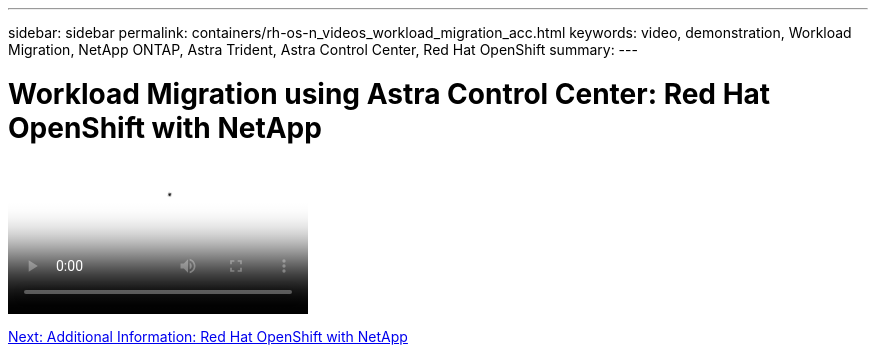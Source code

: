 ---
sidebar: sidebar
permalink: containers/rh-os-n_videos_workload_migration_acc.html
keywords: video, demonstration, Workload Migration, NetApp ONTAP, Astra Trident, Astra Control Center, Red Hat OpenShift
summary:
---

= Workload Migration using Astra Control Center: Red Hat OpenShift with NetApp
:hardbreaks:
:nofooter:
:icons: font
:linkattrs:
:imagesdir: ./../media/


video::https://netapp.hosted.panopto.com/Panopto/Pages/Viewer.aspx?id=e397e023-5204-464d-ab00-b01200f9e6b5[Workload Migration using Astra Control Center - Red Hat OpenShift with NetApp]

link:rh-os-n_additional_information.html[Next: Additional Information: Red Hat OpenShift with NetApp]
